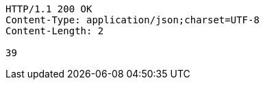 [source,http,options="nowrap"]
----
HTTP/1.1 200 OK
Content-Type: application/json;charset=UTF-8
Content-Length: 2

39
----